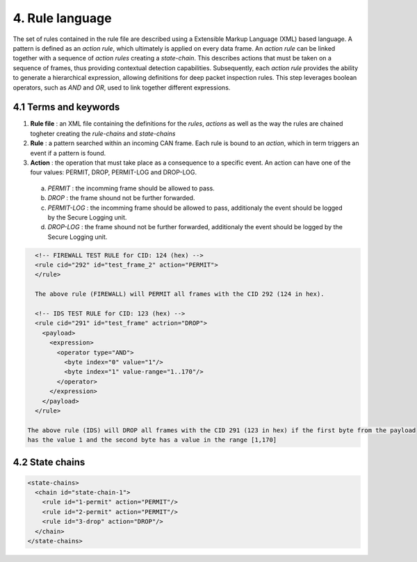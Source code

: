 4. Rule language
================

The set of rules contained in the rule file are described using a Extensible Markup Language (XML) based language. 
A pattern is defined as an *action rule*, which ultimately is applied on every data frame. An *action rule* can be linked together with a sequence of *action rules* creating a *state-chain*. This describes actions that must be taken on a sequence of frames, thus providing contextual detection capabilities. Subsequently, each *action rule* provides the ability to generate a hierarchical expression, allowing definitions for deep packet inspection rules. This step leverages boolean operators, such as *AND* and *OR*, used to link together different expressions.
 
4.1 Terms and keywords
----------------------

1. **Rule file** : an XML file containing the definitions for the *rules*, *actions* as well as the way the rules are chained togheter creating the *rule-chains* and *state-chains*
2. **Rule** : a pattern searched within an incoming CAN frame. Each rule is bound to an *action*, which in term triggers an event if a pattern is found.   
3. **Action** : the operation that must take place as a consequence to a specific event. An action can have one of the four values: PERMIT, DROP, PERMIT-LOG and DROP-LOG.
 a. *PERMIT* : the incomming frame should be allowed to pass.
 b. *DROP* : the frame shound not be further forwarded.
 c. *PERMIT-LOG* :  the incomming frame should be allowed to pass, additionaly the event should be logged by the Secure Logging unit.
 d. *DROP-LOG* : the frame shound not be further forwarded, additionaly the event should be logged by the Secure Logging unit.


.. code-block:: XML

      <!-- FIREWALL TEST RULE for CID: 124 (hex) -->
      <rule cid="292" id="test_frame_2" action="PERMIT">
      </rule>

      The above rule (FIREWALL) will PERMIT all frames with the CID 292 (124 in hex).

      <!-- IDS TEST RULE for CID: 123 (hex) -->
      <rule cid="291" id="test_frame" actrion="DROP">
        <payload>
          <expression>
            <operator type="AND">
              <byte index="0" value="1"/>
              <byte index="1" value-range="1..170"/>
            </operator>
          </expression>
        </payload>
      </rule>

    The above rule (IDS) will DROP all frames with the CID 291 (123 in hex) if the first byte from the payload
    has the value 1 and the second byte has a value in the range [1,170]

4.2 State chains
----------------

.. code-block:: XML

  <state-chains>
    <chain id="state-chain-1">
      <rule id="1-permit" action="PERMIT"/>
      <rule id="2-permit" action="PERMIT"/>
      <rule id="3-drop" action="DROP"/>
    </chain>
  </state-chains>
